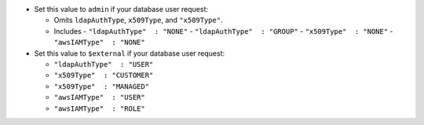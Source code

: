 - Set this value to ``admin`` if your database user request:

  - Omits ``ldapAuthType``, ``x509Type``, and ``"x509Type"``.
  - Includes
    - ``"ldapAuthType"  : "NONE"``
    - ``"ldapAuthType"  : "GROUP"``
    - ``"x509Type"  : "NONE"``
    - ``"awsIAMType"  : "NONE"``

- Set this value to ``$external`` if your database user request:

  - ``"ldapAuthType"  : "USER"``
  - ``"x509Type"  : "CUSTOMER"``
  - ``"x509Type"  : "MANAGED"``
  - ``"awsIAMType"  : "USER"``
  - ``"awsIAMType"  : "ROLE"``
